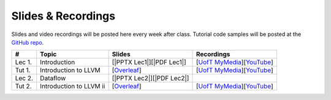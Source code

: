 Slides & Recordings
===================

Slides and video recordings will be posted here every week after class. Tutorial
code samples will be posted at the `GitHub repo`_.

.. _GitHub repo: https://github.com/UofT-EcoSystem/CSCD70

======== ======================= ========================= =======================================
#        Topic                   Slides                    Recordings
======== ======================= ========================= =======================================
Lec 1.   Introduction            [|PPTX Lec1|][|PDF Lec1|] [|UofT MyMedia Lec1|_][|YouTube Lec1|_]
Tut 1.   Introduction to LLVM    [|Overleaf Tut1|_]        [|UofT MyMedia Tut1|_][|YouTube Tut1|_]
Lec 2.   Dataflow                [|PPTX Lec2|][|PDF Lec2|] 
Tut 2.   Introduction to LLVM ii [|Overleaf Tut2|_]        [|UofT MyMedia Tut2|_][|YouTube Tut2|_]
======== ======================= ========================= =======================================

.. |PDF Lec1| replace:: :download:`pdf <Slides/Lecture 1 [Intro] 01.11.2021.pdf>`
.. |PPTX Lec1| replace:: :download:`pptx <Slides/Lecture 1 [Intro] 01.11.2021.pptx>`
.. |UofT MyMedia Lec1| replace:: UofT MyMedia
.. _UofT MyMedia Lec1: https://play.library.utoronto.ca/cf56ed1cdf5b4a03679c86a2cd336e90
.. |YouTube Lec1| replace:: YouTube
.. _YouTube Lec1: https://youtu.be/Ml-4hkFQcnE

.. |Overleaf Tut1| replace:: Overleaf 
.. _Overleaf Tut1: https://www.overleaf.com/read/ntrxhjmhkkrt
.. |UofT MyMedia Tut1| replace:: UofT MyMedia
.. _UofT MyMedia Tut1: https://play.library.utoronto.ca/c0e69e00cb7816807846065890545870
.. |YouTube Tut1| replace:: YouTube
.. _YouTube Tut1: https://youtu.be/S_OeRTePeXg

.. |PDF Lec2| replace:: :download:`pdf <Slides/Lecture 1 [Intro] 01.18.2021.pdf>`
.. |PPTX Lec2| replace:: :download:`pptx <Slides/Lecture 1 [Intro] 01.18.2021.pptx>`

.. |Overleaf Tut2| replace:: Overleaf 
.. _Overleaf Tut2: https://www.overleaf.com/read/vdwnnwdcshyx
.. |UofT MyMedia Tut2| replace:: UofT MyMedia
.. _UofT MyMedia Tut2: https://play.library.utoronto.ca/a171c3220a0e5b8dd1702589e1fe9496
.. |YouTube Tut2| replace:: YouTube
.. _YouTube Tut2: https://youtu.be/Ar-qb55NELM
